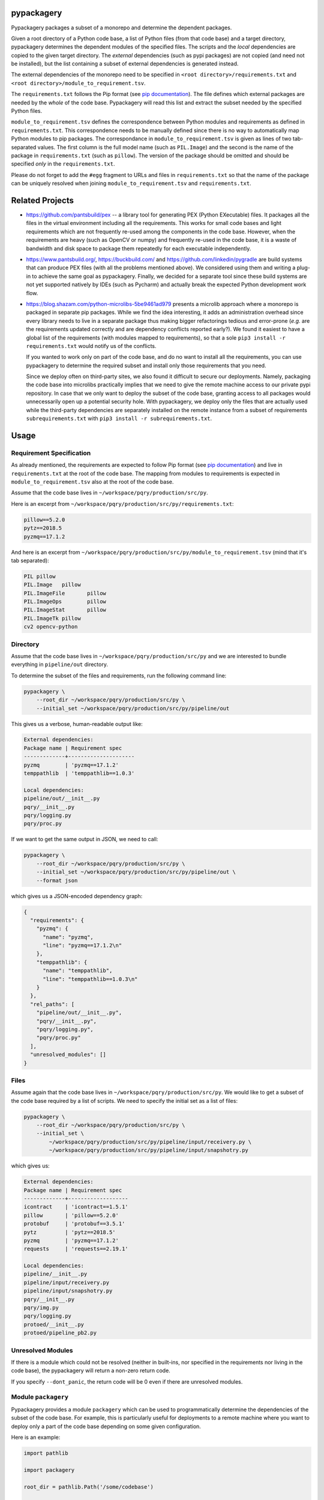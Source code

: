 pypackagery
===========

.. image:: https://api.travis-ci.com/Parquery/pypackagery.svg?branch=master
    :target: https://api.travis-ci.com/Parquery/pypackagery.svg?branch=master
    :alt: Build Status

.. image:: https://coveralls.io/repos/github/Parquery/pypackagery/badge.svg?branch=master
    :target: https://coveralls.io/github/Parquery/pypackagery?branch=master
    :alt: Coverage

.. image:: https://badge.fury.io/py/pypackagery.svg
    :target: https://pypi.org/project/pypackagery/
    :alt: PyPi

.. image:: https://img.shields.io/pypi/pyversions/pypackagery.svg
    :alt: PyPI - Python Version

.. image:: https://readthedocs.org/projects/pypackagery/badge/?version=latest
    :target: https://pypackagery.readthedocs.io/en/latest/?badge=latest
    :alt: Documentation Status

Pypackagery packages a subset of a monorepo and determine the dependent packages.

Given a root directory of a Python code base, a list of Python files (from that code base) and a target directory,
pypackagery determines the dependent modules of the specified files. The scripts and the *local* dependencies are copied
to the given target directory. The *external* dependencies (such as pypi packages) are not copied
(and need not be installed), but the list containing a subset of external dependencies is generated instead.

The external dependencies of the monorepo need to be specified in
``<root directory>/requirements.txt`` and ``<root directory>/module_to_requirement.tsv``.

The ``requirements.txt`` follows the Pip format
(see `pip documentation <https://pip.pypa.io/en/stable/user_guide/#id1>`_). The file defines which external packages are
needed by the *whole* of the code base. Pypackagery will read this list and extract the subset needed by the specified
Python files.

``module_to_requirement.tsv`` defines the correspondence between Python modules and requirements as defined in
``requirements.txt``. This correspondence needs to be manually defined since there is no way to automatically map
Python modules to pip packages. The correspondance in ``module_to_requirement.tsv`` is given as
lines of two tab-separated values. The first column is the full model name (such as ``PIL.Image``) and the second is
the name of the package in ``requirements.txt`` (such as ``pillow``). The version of the package should be omitted and
should be specified *only* in the ``requirements.txt``.

Please do not forget to add the ``#egg`` fragment to URLs and files in ``requirements.txt`` so that the name of the
package can be uniquely resolved when joining ``module_to_requirement.tsv`` and ``requirements.txt``.

Related Projects
================

* https://github.com/pantsbuild/pex -- a library tool for generating PEX (Python EXecutable) files. It packages all the
  files in the virtual environment including all the requirements. This works for small code bases and light
  requirements which are not frequently re-used among the components in the code base. However, when the requirements
  are heavy (such as OpenCV or numpy) and frequently re-used in the code base, it is a waste of bandwidth and disk space
  to package them repeatedly for each executable independently.

* https://www.pantsbuild.org/, https://buckbuild.com/ and https://github.com/linkedin/pygradle are build systems that
  can produce PEX files (with all the problems mentioned above). We considered using them and writing a plug-in to
  achieve the same goal as pypackagery. Finally, we decided for a separate tool since these build systems are not
  yet supported natively by IDEs (such as Pycharm) and actually break the expected Python development work flow.

* https://blog.shazam.com/python-microlibs-5be9461ad979 presents a microlib approach where a monorepo is packaged in
  separate pip packages. While we find the idea interesting, it adds an administration overhead since every library
  needs to live in a separate package thus making bigger refactorings tedious and error-prone (*e.g.* are the
  requirements updated correctly and are dependency conflicts reported early?). We found it easiest to have a global
  list of the requirements (with modules mapped to requirements), so that a sole ``pip3 install -r requirements.txt``
  would notify us of the conflicts.

  If you wanted to work only on part of the code base, and do no want to install all the requirements, you can use
  pypackagery to determine the required subset and install only those requirements that you need.

  Since we deploy often on third-party sites, we also found it difficult to secure our deployments. Namely, packaging
  the code base into microlibs practically implies that we need to give the remote machine access to our private pypi
  repository. In case that we only want to deploy the subset of the code base, granting access to all packages would
  unnecessarily open up a potential security hole. With pypackagery, we deploy only the files that are actually
  used while the third-party dependencies are separately installed on the remote instance from a subset of requirements
  ``subrequirements.txt`` with ``pip3 install -r subrequirements.txt``.


Usage
=====
Requirement Specification
-------------------------
As already mentioned, the requirements are expected to follow Pip format
(see `pip documentation <https://pip.pypa.io/en/stable/user_guide/#id1>`_) and live in ``requirements.txt`` at the root
of the code base. The mapping from modules to requirements is expected in ``module_to_requirement.tsv`` also at the root
of the code base.

Assume that the code base lives in ``~/workspace/pqry/production/src/py``.

Here is an excerpt from ``~/workspace/pqry/production/src/py/requirements.txt``:

.. code-block::

    pillow==5.2.0
    pytz==2018.5
    pyzmq==17.1.2

And here is an excerpt from ``~/workspace/pqry/production/src/py/module_to_requirement.tsv``
(mind that it's tab separated):

.. code-block::

    PIL	pillow
    PIL.Image	pillow
    PIL.ImageFile	pillow
    PIL.ImageOps	pillow
    PIL.ImageStat	pillow
    PIL.ImageTk	pillow
    cv2	opencv-python

Directory
---------
Assume that the code base lives in ``~/workspace/pqry/production/src/py`` and we are interested to bundle everything
in ``pipeline/out`` directory.

To determine the subset of the files and requirements, run the following command line:


.. code-block:: bash

    pypackagery \
        --root_dir ~/workspace/pqry/production/src/py \
        --initial_set ~/workspace/pqry/production/src/py/pipeline/out

This gives us a verbose, human-readable output like:

.. code-block::

    External dependencies:
    Package name | Requirement spec
    -------------+---------------------
    pyzmq        | 'pyzmq==17.1.2'
    temppathlib  | 'temppathlib==1.0.3'

    Local dependencies:
    pipeline/out/__init__.py
    pqry/__init__.py
    pqry/logging.py
    pqry/proc.py

If we want to get the same output in JSON, we need to call:

.. code-block:: bash

    pypackagery \
        --root_dir ~/workspace/pqry/production/src/py \
        --initial_set ~/workspace/pqry/production/src/py/pipeline/out \
        --format json

which gives us a JSON-encoded dependency graph:

.. code-block:: json

    {
      "requirements": {
        "pyzmq": {
          "name": "pyzmq",
          "line": "pyzmq==17.1.2\n"
        },
        "temppathlib": {
          "name": "temppathlib",
          "line": "temppathlib==1.0.3\n"
        }
      },
      "rel_paths": [
        "pipeline/out/__init__.py",
        "pqry/__init__.py",
        "pqry/logging.py",
        "pqry/proc.py"
      ],
      "unresolved_modules": []
    }

Files
-----
Assume again that the code base lives in ``~/workspace/pqry/production/src/py``. We would like to get a subset of the
code base required by a list of scripts. We need to specify the initial set as a list of files:

.. code-block:: bash

    pypackagery \
        --root_dir ~/workspace/pqry/production/src/py \
        --initial_set \
            ~/workspace/pqry/production/src/py/pipeline/input/receivery.py \
            ~/workspace/pqry/production/src/py/pipeline/input/snapshotry.py

which gives us:

.. code-block::

    External dependencies:
    Package name | Requirement spec
    -------------+-------------------
    icontract    | 'icontract==1.5.1'
    pillow       | 'pillow==5.2.0'
    protobuf     | 'protobuf==3.5.1'
    pytz         | 'pytz==2018.5'
    pyzmq        | 'pyzmq==17.1.2'
    requests     | 'requests==2.19.1'

    Local dependencies:
    pipeline/__init__.py
    pipeline/input/receivery.py
    pipeline/input/snapshotry.py
    pqry/__init__.py
    pqry/img.py
    pqry/logging.py
    protoed/__init__.py
    protoed/pipeline_pb2.py

Unresolved Modules
------------------
If there is a module which could not be resolved (neither in built-ins, nor specified in the requirements nor
living in the code base), the pypackagery will return a non-zero return code.

If you specify ``--dont_panic``, the return code will be 0 even if there are unresolved modules.

Module ``packagery``
--------------------
Pypackagery provides a module ``packagery`` which can be used to programmatically determine the dependencies of the
subset of the code base. For example, this is particularly useful for deployments to a remote machine where you
want to deploy only a part of the code base depending on some given configuration.

Here is an example:

.. code-block:: python

    import pathlib

    import packagery

    root_dir = pathlib.Path('/some/codebase')

    rel_pths = [
        pathlib.Path("some/dir/file1.py"),
        pathlib.Path("some/other/dir/file2.py")]

    requirements_txt = root_dir / "requirements.txt"
    module_to_requirement_tsv = root_dir / "module_to_requirement.tsv"

    requirements = packagery.parse_requirements(
        text=requirements_txt.read_text())

    module_to_requirement = packagery.parse_module_to_requirement(
        text=module_to_requirement_tsv.read_text(),
        filename=module_to_requirement_tsv.as_posix())

    pkg = packagery.collect_dependency_graph(
        root_dir=root_dir,
        rel_paths=rel_pths,
        requirements=requirements,
        module_to_requirement=module_to_requirement)

    # do something with pkg ...

Mind that relative paths (given as ``rel_paths`` argument) all need to be files, not directories.

Documentation
=============
The documentation is available on `readthedocs <https://pypackagery.readthedocs.io/en/latest/>`_.

Installation
============

* Create a virtual environment:

.. code-block:: bash

    python3 -m venv venv3

* Activate it:

.. code-block:: bash

    source venv3/bin/activate

* Install pypackagery with pip:

.. code-block:: bash

    pip3 install pypackagery

Development
===========

* Check out the repository.

* In the repository root, create the virtual environment:

.. code-block:: bash

    python3 -m venv venv3

* Activate the virtual environment:

.. code-block:: bash

    source venv3/bin/activate

* Install the development dependencies:

.. code-block:: bash

    pip3 install -e .[dev]

We use tox for testing and packaging the distribution:

.. code-block:: bash

    tox

Pre-commit Checks
-----------------
We provide a set of pre-commit checks that lint and check code for formatting.

Namely, we use:

* `yapf <https://github.com/google/yapf>`_ to check the formatting.
* The style of the docstrings is checked with `pydocstyle <https://github.com/PyCQA/pydocstyle>`_.
* Static type analysis is performed with `mypy <http://mypy-lang.org/>`_.
* Various linter checks are done with `pylint <https://www.pylint.org/>`_.
* Doctests are executed using the Python `doctest module <https://docs.python.org/3.5/library/doctest.html>`_.

Run the pre-commit checks locally from an activated virtual environment with development dependencies:

.. code-block:: bash

    ./precommit.py

* The pre-commit script can also automatically format the code:

.. code-block:: bash

    ./precommit.py  --overwrite


Versioning
==========
We follow `Semantic Versioning <http://semver.org/spec/v1.0.0.html>`_. The version X.Y.Z indicates:

* X is the major version (backward-incompatible),
* Y is the minor version (backward-compatible), and
* Z is the patch version (backward-compatible bug fix).
